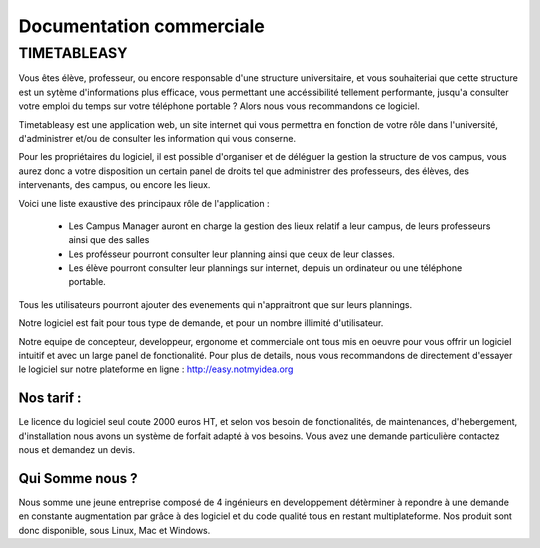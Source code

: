 Documentation commerciale
#########################

TIMETABLEASY
~~~~~~~~~~~~

Vous êtes élève, professeur, ou encore responsable d'une structure universitaire, et vous souhaiteriai que cette structure est un sytème d'informations plus efficace, vous permettant une accéssibilité tellement performante, jusqu'a consulter votre emploi du temps sur votre téléphone portable ?
Alors nous vous recommandons ce logiciel.

Timetableasy est une application web, un site internet qui vous permettra en fonction de votre rôle dans l'université, d'administrer et/ou de consulter les information qui vous conserne.

Pour les propriétaires du logiciel, il est possible d'organiser et de déléguer la gestion la structure de vos campus, vous aurez donc a votre disposition un certain panel de droits tel que administrer des professeurs, des élèves, des intervenants, des campus, ou encore les lieux.

Voici une liste exaustive des principaux rôle de l'application :

    - Les Campus Manager auront en charge la gestion des lieux relatif a leur campus, de leurs professeurs ainsi que des salles

    - Les profésseur pourront consulter leur planning ainsi que ceux de leur classes.

    - Les élève pourront consulter leur plannings sur internet, depuis un ordinateur ou une téléphone portable.

Tous les utilisateurs pourront ajouter des evenements qui n'appraitront que sur leurs plannings.


Notre logiciel est fait pour tous type de demande, et pour un nombre illimité d'utilisateur.


Notre equipe de concepteur, developpeur, ergonome et commerciale ont tous mis en oeuvre pour vous offrir un logiciel intuitif et avec un large panel de fonctionalité.
Pour plus de details, nous vous recommandons de directement d'essayer le logiciel sur notre plateforme en ligne : http://easy.notmyidea.org


Nos tarif : 
-----------

Le licence du logiciel seul coute 2000 euros HT, et selon vos besoin de fonctionalités, de maintenances, d'hebergement, d'installation nous avons un système de forfait adapté à vos besoins.
Vous avez une demande particulière contactez nous et demandez un devis. 

Qui Somme nous ? 
----------------

Nous somme une jeune entreprise composé de 4 ingénieurs en developpement détèrminer à repondre à une demande en constante augmentation par grâce à des logiciel et du code qualité tous en restant multiplateforme.
Nos produit sont donc disponible, sous Linux, Mac et Windows.
